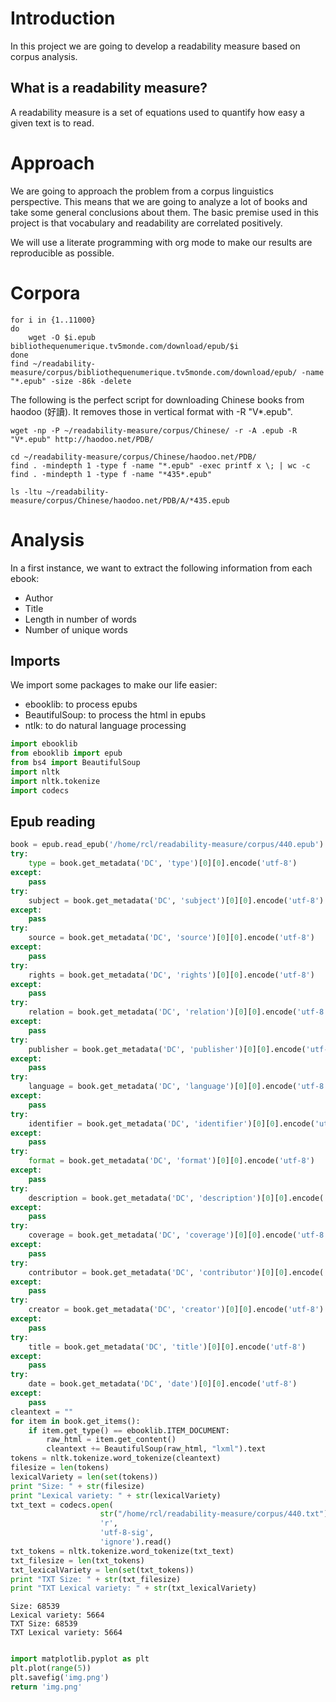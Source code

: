 * Introduction
  In this project we are going to develop a readability measure based on corpus analysis.
** What is a readability measure?
   A readability measure is a set of equations used to quantify how easy a given text is to read.
* Approach
  We are going to approach the problem from a corpus linguistics perspective. This means that we are going to analyze a lot of books and take some general conclusions about them.
  The basic premise used in this project is that vocabulary and readability are correlated positively.

  We will use a literate programming with org mode to make our results are reproducible as possible.
* Corpora
  #+BEGIN_SRC shell
for i in {1..11000}
do
    wget -O $i.epub bibliothequenumerique.tv5monde.com/download/epub/$i
done
find ~/readability-measure/corpus/bibliothequenumerique.tv5monde.com/download/epub/ -name "*.epub" -size -86k -delete
  #+END_SRC

  #+RESULTS:
The following is the perfect script for downloading Chinese books from haodoo (好讀).
It removes those in vertical format with -R "V*.epub".
  #+BEGIN_SRC shell
wget -np -P ~/readability-measure/corpus/Chinese/ -r -A .epub -R "V*.epub" http://haodoo.net/PDB/
  #+END_SRC

#+BEGIN_SRC shell
cd ~/readability-measure/corpus/Chinese/haodoo.net/PDB/
find . -mindepth 1 -type f -name "*.epub" -exec printf x \; | wc -c
find . -mindepth 1 -type f -name "*435*.epub"
#+END_SRC

#+RESULTS:
| 3699          |
| ./A/435.epub  |
| ./D/1435.epub |

#+BEGIN_SRC shell
ls -ltu ~/readability-measure/corpus/Chinese/haodoo.net/PDB/A/*435.epub
#+END_SRC

#+RESULTS:
| -rw-rw-r-- | 1 | rcl | rcl | 130599 | Feb | 23 | 00:07 | /home/rcl/readability-measure/corpus/Chinese/haodoo.net/PDB/A/V435.epub |
| -rw-rw-r-- | 1 | rcl | rcl | 130460 | Feb | 23 | 00:07 | /home/rcl/readability-measure/corpus/Chinese/haodoo.net/PDB/A/435.epub  |
* Analysis
  In a first instance, we want to extract the following information from each ebook:
  - Author
  - Title
  - Length in number of words
  - Number of unique words
** Imports
   We import some packages to make our life easier:
   - ebooklib: to process epubs
   - BeautifulSoup: to process the html in epubs
   - ntlk: to do natural language processing
#+BEGIN_SRC python :session analysis :results none
import ebooklib
from ebooklib import epub
from bs4 import BeautifulSoup
import nltk
import nltk.tokenize
import codecs
#+END_SRC
** Epub reading

#+BEGIN_SRC python :session analysis :results output
book = epub.read_epub('/home/rcl/readability-measure/corpus/440.epub')
try:
    type = book.get_metadata('DC', 'type')[0][0].encode('utf-8')
except:
    pass
try:
    subject = book.get_metadata('DC', 'subject')[0][0].encode('utf-8')
except:
    pass
try:
    source = book.get_metadata('DC', 'source')[0][0].encode('utf-8')
except:
    pass
try:
    rights = book.get_metadata('DC', 'rights')[0][0].encode('utf-8')
except:
    pass
try:
    relation = book.get_metadata('DC', 'relation')[0][0].encode('utf-8')
except:
    pass
try:
    publisher = book.get_metadata('DC', 'publisher')[0][0].encode('utf-8')
except:
    pass
try:
    language = book.get_metadata('DC', 'language')[0][0].encode('utf-8')
except:
    pass
try:
    identifier = book.get_metadata('DC', 'identifier')[0][0].encode('utf-8')
except:
    pass
try:
    format = book.get_metadata('DC', 'format')[0][0].encode('utf-8')
except:
    pass
try:
    description = book.get_metadata('DC', 'description')[0][0].encode('utf-8')
except:
    pass
try:
    coverage = book.get_metadata('DC', 'coverage')[0][0].encode('utf-8')
except:
    pass
try:
    contributor = book.get_metadata('DC', 'contributor')[0][0].encode('utf-8')
except:
    pass
try:
    creator = book.get_metadata('DC', 'creator')[0][0].encode('utf-8')
except:
    pass
try:
    title = book.get_metadata('DC', 'title')[0][0].encode('utf-8')
except:
    pass
try:
    date = book.get_metadata('DC', 'date')[0][0].encode('utf-8')
except:
    pass
cleantext = ""
for item in book.get_items():
    if item.get_type() == ebooklib.ITEM_DOCUMENT:
        raw_html = item.get_content()
        cleantext += BeautifulSoup(raw_html, "lxml").text
tokens = nltk.tokenize.word_tokenize(cleantext)
filesize = len(tokens)
lexicalVariety = len(set(tokens))
print "Size: " + str(filesize)
print "Lexical variety: " + str(lexicalVariety)
txt_text = codecs.open(
                    str("/home/rcl/readability-measure/corpus/440.txt"),
                    'r',
                    'utf-8-sig',
                    'ignore').read()
txt_tokens = nltk.tokenize.word_tokenize(txt_text)
txt_filesize = len(txt_tokens)
txt_lexicalVariety = len(set(txt_tokens))
print "TXT Size: " + str(txt_filesize)
print "TXT Lexical variety: " + str(txt_lexicalVariety)
#+END_SRC

  #+RESULTS:
  : Size: 68539
  : Lexical variety: 5664
  : TXT Size: 68539
  : TXT Lexical variety: 5664

#+NAME: python_plot
#+BEGIN_SRC python :results img.png file

import matplotlib.pyplot as plt
plt.plot(range(5))
plt.savefig('img.png')
return 'img.png'

#+END_SRC

#+RESULTS: python_plot
[[file:img.png]]
